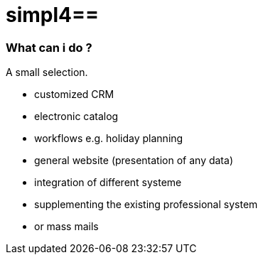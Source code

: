 :linkattrs:
:source-highlighter: rouge

= simpl4==


=== What can i do ? ===

A small selection.

* customized CRM
* electronic catalog
* workflows e.g. holiday planning
* general website (presentation of any data)
* integration  of different  systeme
* supplementing the existing professional system
* or mass mails

++++
<div>
  <dom-module id="usage-page">
    <template>
      <div style="height:100%;width:100%;max-width:600px;border-right: 1px solid #eaeaea;border-radius: 5px;">
        <simpl-executeFilter pageSize=10 offset=0 data="{{featureList}}" namespace="firstapp" name="feature.filter" params="[[getParams()]]"></simpl-executeFilter>
        <simpl-carousel items="[[featureList]]" class="flex" style="overflow:hidden;opacity:0.99;height: 100%;">
          <template is="dom-repeat" as="feature" items="[[featureList]]">
            <simpl-panel data-index$="[[index]]" bgcolor="#EAEAEA" fontWeight="bold" fontSize="1.0em" color="black" heading="[[feature.headline]]">
              <simpl-asciidoctor data="[[feature]]">
{empty} +
[grid=none,frame=none,cols="33a,66a"]
|===
| image::$picture[Picture,height=165,align=left] | $description
|===
              </simpl-asciidoctor>
            </simpl-panel>
          </template>
        </simpl-carousel>
      </div>
    </template>
    <script>
      Polymer( {
        is: 'usage-page',
        getParams: function() {
          return {
            lang: Simpl4.Cache.getItem( "lang" )
          };
        }
      } );

    </script>
  </dom-module>
  <usage-page class="flex layout horizontal" />
</div>
++++
